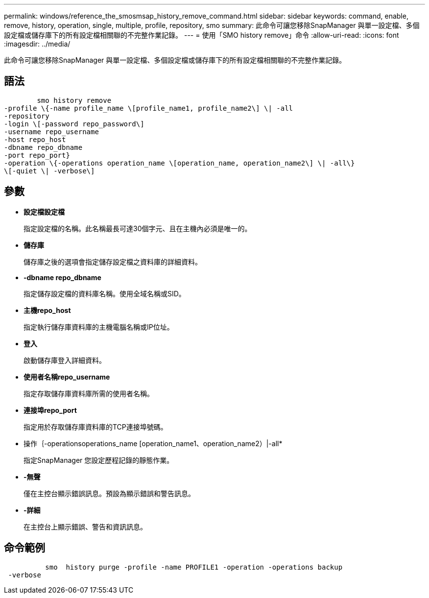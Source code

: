 ---
permalink: windows/reference_the_smosmsap_history_remove_command.html 
sidebar: sidebar 
keywords: command, enable, remove, history, operation, single, multiple, profile, repository, smo 
summary: 此命令可讓您移除SnapManager 與單一設定檔、多個設定檔或儲存庫下的所有設定檔相關聯的不完整作業記錄。 
---
= 使用「SMO history remove」命令
:allow-uri-read: 
:icons: font
:imagesdir: ../media/


[role="lead"]
此命令可讓您移除SnapManager 與單一設定檔、多個設定檔或儲存庫下的所有設定檔相關聯的不完整作業記錄。



== 語法

[listing]
----

        smo history remove
-profile \{-name profile_name \[profile_name1, profile_name2\] \| -all
-repository
-login \[-password repo_password\]
-username repo_username
-host repo_host
-dbname repo_dbname
-port repo_port}
-operation \{-operations operation_name \[operation_name, operation_name2\] \| -all\}
\[-quiet \| -verbose\]
----


== 參數

* *設定檔設定檔*
+
指定設定檔的名稱。此名稱最長可達30個字元、且在主機內必須是唯一的。

* *儲存庫*
+
儲存庫之後的選項會指定儲存設定檔之資料庫的詳細資料。

* *-dbname repo_dbname*
+
指定儲存設定檔的資料庫名稱。使用全域名稱或SID。

* *主機repo_host*
+
指定執行儲存庫資料庫的主機電腦名稱或IP位址。

* *登入*
+
啟動儲存庫登入詳細資料。

* *使用者名稱repo_username*
+
指定存取儲存庫資料庫所需的使用者名稱。

* *連接埠repo_port*
+
指定用於存取儲存庫資料庫的TCP連接埠號碼。

* 操作｛-operationsoperations_name [operation_name1、operation_name2）|-all*
+
指定SnapManager 您設定歷程記錄的靜態作業。

* *-無聲*
+
僅在主控台顯示錯誤訊息。預設為顯示錯誤和警告訊息。

* *-詳細*
+
在主控台上顯示錯誤、警告和資訊訊息。





== 命令範例

[listing]
----

          smo  history purge -profile -name PROFILE1 -operation -operations backup
 -verbose
----